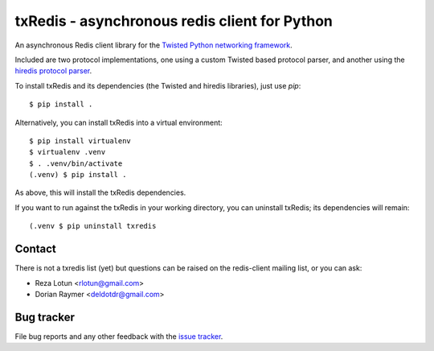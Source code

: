 ##############################################
txRedis - asynchronous redis client for Python
##############################################

An asynchronous Redis client library for the `Twisted Python
networking framework`_.

Included are two protocol implementations, one using a custom Twisted
based protocol parser, and another using the `hiredis protocol parser`_.

To install txRedis and its dependencies (the Twisted and hiredis libraries),
just use `pip`::

  $ pip install .

Alternatively, you can install txRedis into a virtual environment::

  $ pip install virtualenv
  $ virtualenv .venv
  $ . .venv/bin/activate
  (.venv) $ pip install .

As above, this will install the txRedis dependencies.

If you want to run against the txRedis in your working directory, you can
uninstall txRedis; its dependencies will remain::

  (.venv $ pip uninstall txredis


Contact
=======

There is not a txredis list (yet) but questions can be raised on the
redis-client mailing list, or you can ask:

- Reza Lotun <rlotun@gmail.com>
- Dorian Raymer <deldotdr@gmail.com>


Bug tracker
===========

File bug reports and any other feedback with the `issue tracker`_.


.. Links
.. -----
.. _Twisted Python networking framework: http://www.twistedmatrix.com/
.. _hiredis protocol parser: https://github.com/pietern/hiredis-py
.. _issue tracker: http://github.com/deldotdr/txRedis/issues/
